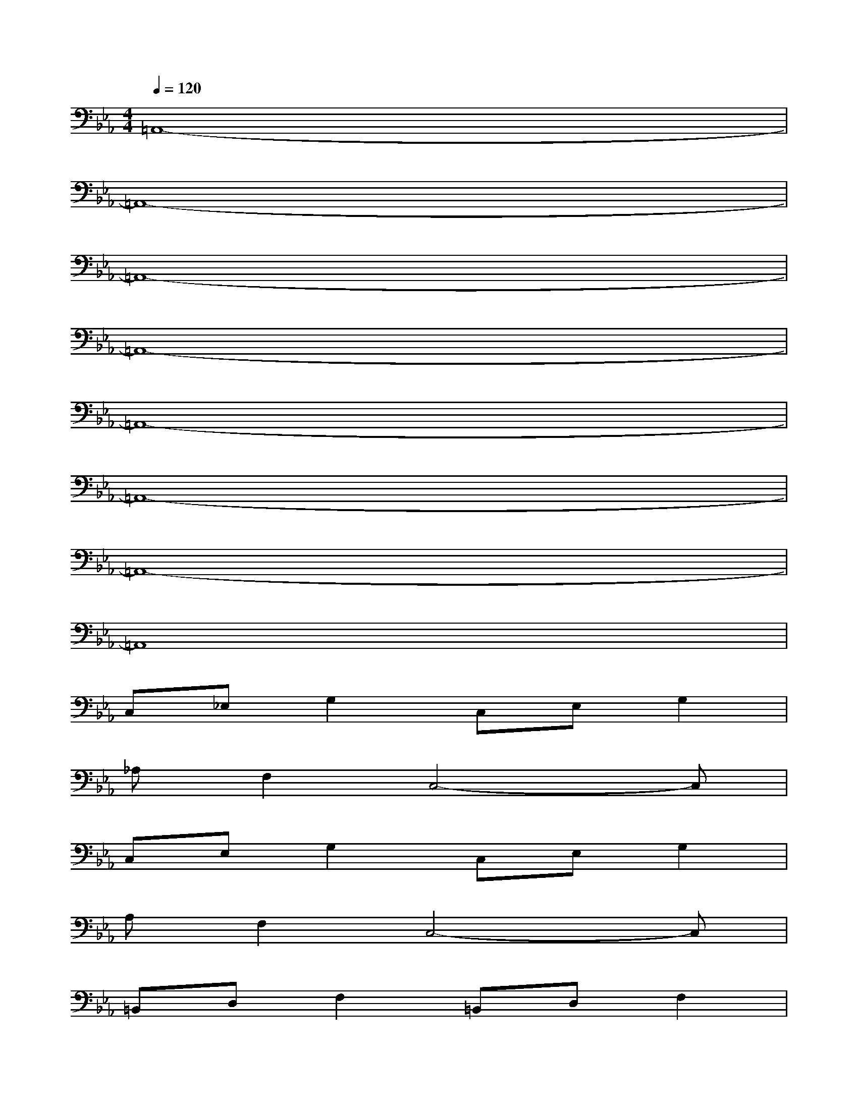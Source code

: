 X:1
T:
M:4/4
L:1/8
Q:1/4=120
K:Eb%3flats
V:1
=A,,8-|
=A,,8-|
=A,,8-|
=A,,8-|
=A,,8-|
=A,,8-|
=A,,8-|
=A,,8|
C,_E,G,2C,E,G,2|
_A,F,2C,4-C,|
C,E,G,2C,E,G,2|
A,F,2C,4-C,|
=B,,D,F,2=B,,D,F,2|
G,E,2C,4-C,|
=B,,D,F,2=B,,D,F,2|
G,E,2C,4-C,-